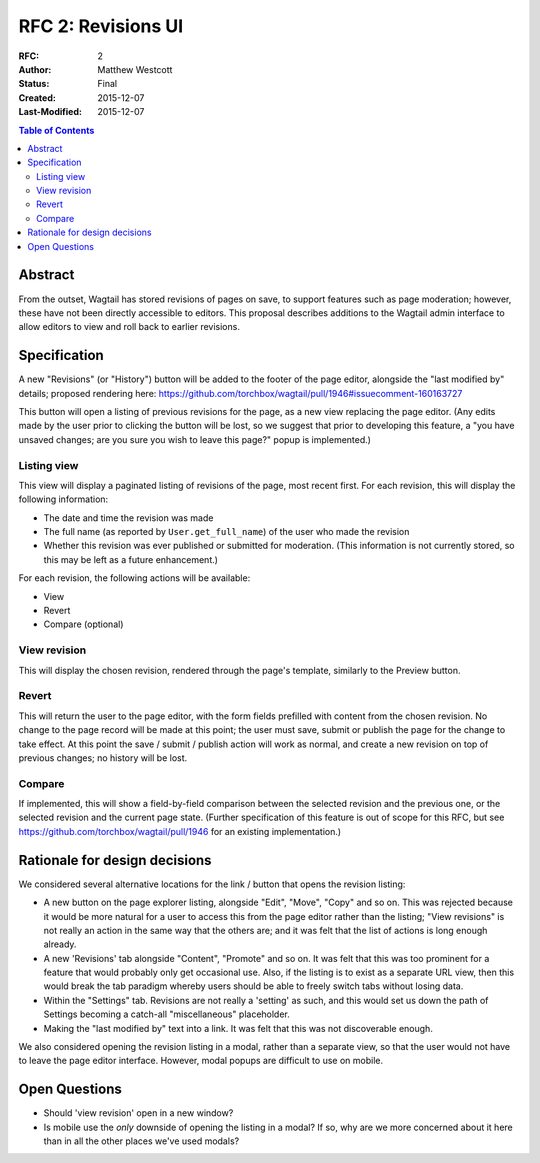 ===================
RFC 2: Revisions UI
===================

:RFC: 2
:Author: Matthew Westcott
:Status: Final
:Created: 2015-12-07
:Last-Modified: 2015-12-07

.. contents:: Table of Contents
   :depth: 3
   :local:

Abstract
========

From the outset, Wagtail has stored revisions of pages on save, to support features such as page moderation; however, these have not been directly accessible to editors. This proposal describes additions to the Wagtail admin interface to allow editors to view and roll back to earlier revisions.

Specification
=============

A new "Revisions" (or "History") button will be added to the footer of the page editor, alongside the "last modified by" details; proposed rendering here: https://github.com/torchbox/wagtail/pull/1946#issuecomment-160163727

This button will open a listing of previous revisions for the page, as a new view replacing the page editor. (Any edits made by the user prior to clicking the button will be lost, so we suggest that prior to developing this feature, a "you have unsaved changes; are you sure you wish to leave this page?" popup is implemented.)

Listing view
------------

This view will display a paginated listing of revisions of the page, most recent first. For each revision, this will display the following information:

* The date and time the revision was made
* The full name (as reported by ``User.get_full_name``) of the user who made the revision
* Whether this revision was ever published or submitted for moderation. (This information is not currently stored, so this may be left as a future enhancement.)

For each revision, the following actions will be available:

* View
* Revert
* Compare (optional)

View revision
-------------

This will display the chosen revision, rendered through the page's template, similarly to the Preview button.

Revert
------

This will return the user to the page editor, with the form fields prefilled with content from the chosen revision. No change to the page record will be made at this point; the user must save, submit or publish the page for the change to take effect. At this point the save / submit / publish action will work as normal, and create a new revision on top of previous changes; no history will be lost.

Compare
-------

If implemented, this will show a field-by-field comparison between the selected revision and the previous one, or the selected revision and the current page state. (Further specification of this feature is out of scope for this RFC, but see https://github.com/torchbox/wagtail/pull/1946 for an existing implementation.)


Rationale for design decisions
==============================

We considered several alternative locations for the link / button that opens the revision listing:

* A new button on the page explorer listing, alongside "Edit", "Move", "Copy" and so on. This was rejected because it would be more natural for a user to access this from the page editor rather than the listing; "View revisions" is not really an action in the same way that the others are; and it was felt that the list of actions is long enough already.
* A new 'Revisions' tab alongside "Content", "Promote" and so on. It was felt that this was too prominent for a feature that would probably only get occasional use. Also, if the listing is to exist as a separate URL view, then this would break the tab paradigm whereby users should be able to freely switch tabs without losing data.
* Within the "Settings" tab. Revisions are not really a 'setting' as such, and this would set us down the path of Settings becoming a catch-all "miscellaneous" placeholder.
* Making the "last modified by" text into a link. It was felt that this was not discoverable enough.

We also considered opening the revision listing in a modal, rather than a separate view, so that the user would not have to leave the page editor interface. However, modal popups are difficult to use on mobile.

Open Questions
==============

* Should 'view revision' open in a new window?
* Is mobile use the *only* downside of opening the listing in a modal? If so, why are we more concerned about it here than in all the other places we've used modals?

